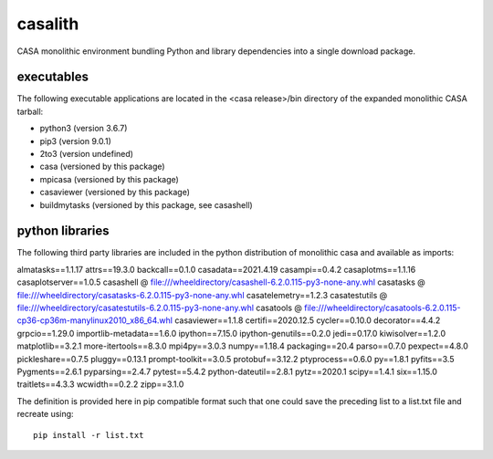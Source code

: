 casalith
====================

CASA monolithic environment bundling Python and library dependencies into a single download package.

executables
^^^^^^^^^^^

The following executable applications are located in the <casa release>/bin directory of the expanded monolithic CASA tarball:

- python3 (version 3.6.7)
- pip3 (version 9.0.1)
- 2to3 (version undefined)
- casa (versioned by this package)
- mpicasa (versioned by this package)
- casaviewer (versioned by this package)
- buildmytasks (versioned by this package, see casashell)


python libraries
^^^^^^^^^^^^^^^^

The following third party libraries are included in the python distribution of monolithic casa and available as imports:

::

almatasks==1.1.17
attrs==19.3.0
backcall==0.1.0
casadata==2021.4.19
casampi==0.4.2
casaplotms==1.1.16
casaplotserver==1.0.5
casashell @ file:///wheeldirectory/casashell-6.2.0.115-py3-none-any.whl
casatasks @ file:///wheeldirectory/casatasks-6.2.0.115-py3-none-any.whl
casatelemetry==1.2.3
casatestutils @ file:///wheeldirectory/casatestutils-6.2.0.115-py3-none-any.whl
casatools @ file:///wheeldirectory/casatools-6.2.0.115-cp36-cp36m-manylinux2010_x86_64.whl
casaviewer==1.1.8
certifi==2020.12.5
cycler==0.10.0
decorator==4.4.2
grpcio==1.29.0
importlib-metadata==1.6.0
ipython==7.15.0
ipython-genutils==0.2.0
jedi==0.17.0
kiwisolver==1.2.0
matplotlib==3.2.1
more-itertools==8.3.0
mpi4py==3.0.3
numpy==1.18.4
packaging==20.4
parso==0.7.0
pexpect==4.8.0
pickleshare==0.7.5
pluggy==0.13.1
prompt-toolkit==3.0.5
protobuf==3.12.2
ptyprocess==0.6.0
py==1.8.1
pyfits==3.5
Pygments==2.6.1
pyparsing==2.4.7
pytest==5.4.2
python-dateutil==2.8.1
pytz==2020.1
scipy==1.4.1
six==1.15.0
traitlets==4.3.3
wcwidth==0.2.2
zipp==3.1.0



The definition is provided here in pip compatible format such that one could save the preceding list to a list.txt file and
recreate using:

::

   pip install -r list.txt


